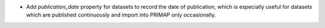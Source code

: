 * Add `publication_date` property for datasets to record the date of publication, which
  is especially useful for datasets which are published continuously and import into
  PRIMAP only occasionally.
